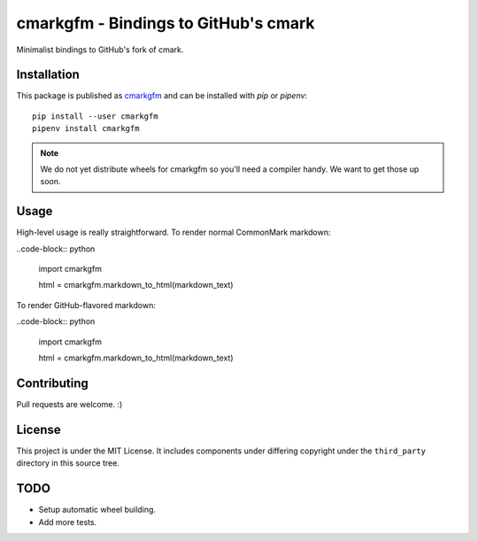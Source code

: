 cmarkgfm - Bindings to GitHub's cmark
=====================================

Minimalist bindings to GitHub's fork of cmark.

Installation
------------

This package is published as `cmarkgfm <https://pypi.org/project/cmarkgfm/>`__
and can be installed with `pip` or `pipenv`::

    pip install --user cmarkgfm
    pipenv install cmarkgfm

.. note:: We do not yet distribute wheels for cmarkgfm so you'll need a
    compiler handy. We want to get those up soon.


Usage
-----

High-level usage is really straightforward. To render normal CommonMark
markdown:

..code-block:: python

    import cmarkgfm

    html = cmarkgfm.markdown_to_html(markdown_text)


To render GitHub-flavored markdown:

..code-block:: python

    import cmarkgfm

    html = cmarkgfm.markdown_to_html(markdown_text)


Contributing
------------

Pull requests are welcome. :)


License
-------

This project is under the MIT License. It includes components under differing
copyright under the ``third_party`` directory in this source tree.


TODO
----

* Setup automatic wheel building.
* Add more tests.


